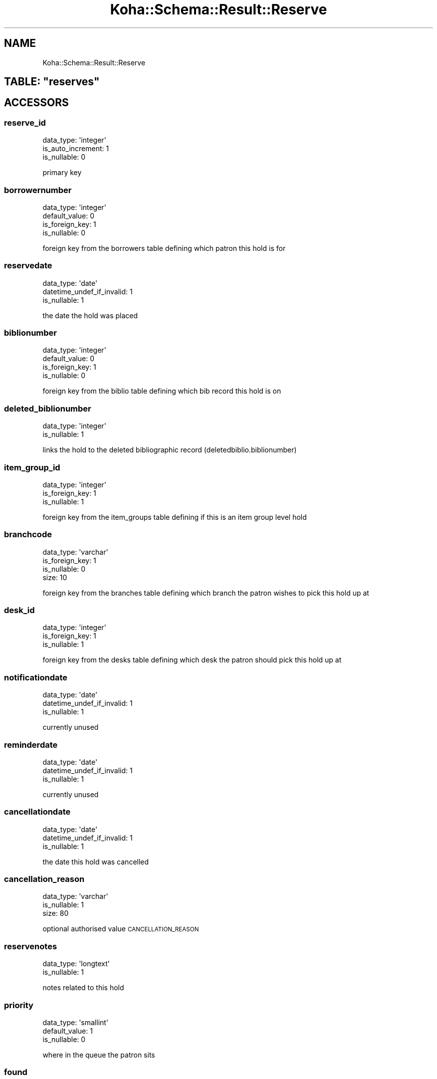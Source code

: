 .\" Automatically generated by Pod::Man 4.10 (Pod::Simple 3.35)
.\"
.\" Standard preamble:
.\" ========================================================================
.de Sp \" Vertical space (when we can't use .PP)
.if t .sp .5v
.if n .sp
..
.de Vb \" Begin verbatim text
.ft CW
.nf
.ne \\$1
..
.de Ve \" End verbatim text
.ft R
.fi
..
.\" Set up some character translations and predefined strings.  \*(-- will
.\" give an unbreakable dash, \*(PI will give pi, \*(L" will give a left
.\" double quote, and \*(R" will give a right double quote.  \*(C+ will
.\" give a nicer C++.  Capital omega is used to do unbreakable dashes and
.\" therefore won't be available.  \*(C` and \*(C' expand to `' in nroff,
.\" nothing in troff, for use with C<>.
.tr \(*W-
.ds C+ C\v'-.1v'\h'-1p'\s-2+\h'-1p'+\s0\v'.1v'\h'-1p'
.ie n \{\
.    ds -- \(*W-
.    ds PI pi
.    if (\n(.H=4u)&(1m=24u) .ds -- \(*W\h'-12u'\(*W\h'-12u'-\" diablo 10 pitch
.    if (\n(.H=4u)&(1m=20u) .ds -- \(*W\h'-12u'\(*W\h'-8u'-\"  diablo 12 pitch
.    ds L" ""
.    ds R" ""
.    ds C` ""
.    ds C' ""
'br\}
.el\{\
.    ds -- \|\(em\|
.    ds PI \(*p
.    ds L" ``
.    ds R" ''
.    ds C`
.    ds C'
'br\}
.\"
.\" Escape single quotes in literal strings from groff's Unicode transform.
.ie \n(.g .ds Aq \(aq
.el       .ds Aq '
.\"
.\" If the F register is >0, we'll generate index entries on stderr for
.\" titles (.TH), headers (.SH), subsections (.SS), items (.Ip), and index
.\" entries marked with X<> in POD.  Of course, you'll have to process the
.\" output yourself in some meaningful fashion.
.\"
.\" Avoid warning from groff about undefined register 'F'.
.de IX
..
.nr rF 0
.if \n(.g .if rF .nr rF 1
.if (\n(rF:(\n(.g==0)) \{\
.    if \nF \{\
.        de IX
.        tm Index:\\$1\t\\n%\t"\\$2"
..
.        if !\nF==2 \{\
.            nr % 0
.            nr F 2
.        \}
.    \}
.\}
.rr rF
.\" ========================================================================
.\"
.IX Title "Koha::Schema::Result::Reserve 3pm"
.TH Koha::Schema::Result::Reserve 3pm "2025-04-28" "perl v5.28.1" "User Contributed Perl Documentation"
.\" For nroff, turn off justification.  Always turn off hyphenation; it makes
.\" way too many mistakes in technical documents.
.if n .ad l
.nh
.SH "NAME"
Koha::Schema::Result::Reserve
.ie n .SH "TABLE: ""reserves"""
.el .SH "TABLE: \f(CWreserves\fP"
.IX Header "TABLE: reserves"
.SH "ACCESSORS"
.IX Header "ACCESSORS"
.SS "reserve_id"
.IX Subsection "reserve_id"
.Vb 3
\&  data_type: \*(Aqinteger\*(Aq
\&  is_auto_increment: 1
\&  is_nullable: 0
.Ve
.PP
primary key
.SS "borrowernumber"
.IX Subsection "borrowernumber"
.Vb 4
\&  data_type: \*(Aqinteger\*(Aq
\&  default_value: 0
\&  is_foreign_key: 1
\&  is_nullable: 0
.Ve
.PP
foreign key from the borrowers table defining which patron this hold is for
.SS "reservedate"
.IX Subsection "reservedate"
.Vb 3
\&  data_type: \*(Aqdate\*(Aq
\&  datetime_undef_if_invalid: 1
\&  is_nullable: 1
.Ve
.PP
the date the hold was placed
.SS "biblionumber"
.IX Subsection "biblionumber"
.Vb 4
\&  data_type: \*(Aqinteger\*(Aq
\&  default_value: 0
\&  is_foreign_key: 1
\&  is_nullable: 0
.Ve
.PP
foreign key from the biblio table defining which bib record this hold is on
.SS "deleted_biblionumber"
.IX Subsection "deleted_biblionumber"
.Vb 2
\&  data_type: \*(Aqinteger\*(Aq
\&  is_nullable: 1
.Ve
.PP
links the hold to the deleted bibliographic record (deletedbiblio.biblionumber)
.SS "item_group_id"
.IX Subsection "item_group_id"
.Vb 3
\&  data_type: \*(Aqinteger\*(Aq
\&  is_foreign_key: 1
\&  is_nullable: 1
.Ve
.PP
foreign key from the item_groups table defining if this is an item group level hold
.SS "branchcode"
.IX Subsection "branchcode"
.Vb 4
\&  data_type: \*(Aqvarchar\*(Aq
\&  is_foreign_key: 1
\&  is_nullable: 0
\&  size: 10
.Ve
.PP
foreign key from the branches table defining which branch the patron wishes to pick this hold up at
.SS "desk_id"
.IX Subsection "desk_id"
.Vb 3
\&  data_type: \*(Aqinteger\*(Aq
\&  is_foreign_key: 1
\&  is_nullable: 1
.Ve
.PP
foreign key from the desks table defining which desk the patron should pick this hold up at
.SS "notificationdate"
.IX Subsection "notificationdate"
.Vb 3
\&  data_type: \*(Aqdate\*(Aq
\&  datetime_undef_if_invalid: 1
\&  is_nullable: 1
.Ve
.PP
currently unused
.SS "reminderdate"
.IX Subsection "reminderdate"
.Vb 3
\&  data_type: \*(Aqdate\*(Aq
\&  datetime_undef_if_invalid: 1
\&  is_nullable: 1
.Ve
.PP
currently unused
.SS "cancellationdate"
.IX Subsection "cancellationdate"
.Vb 3
\&  data_type: \*(Aqdate\*(Aq
\&  datetime_undef_if_invalid: 1
\&  is_nullable: 1
.Ve
.PP
the date this hold was cancelled
.SS "cancellation_reason"
.IX Subsection "cancellation_reason"
.Vb 3
\&  data_type: \*(Aqvarchar\*(Aq
\&  is_nullable: 1
\&  size: 80
.Ve
.PP
optional authorised value \s-1CANCELLATION_REASON\s0
.SS "reservenotes"
.IX Subsection "reservenotes"
.Vb 2
\&  data_type: \*(Aqlongtext\*(Aq
\&  is_nullable: 1
.Ve
.PP
notes related to this hold
.SS "priority"
.IX Subsection "priority"
.Vb 3
\&  data_type: \*(Aqsmallint\*(Aq
\&  default_value: 1
\&  is_nullable: 0
.Ve
.PP
where in the queue the patron sits
.SS "found"
.IX Subsection "found"
.Vb 3
\&  data_type: \*(Aqvarchar\*(Aq
\&  is_nullable: 1
\&  size: 1
.Ve
.PP
a one letter code defining what the status is of the hold is after it has been confirmed
.SS "timestamp"
.IX Subsection "timestamp"
.Vb 4
\&  data_type: \*(Aqtimestamp\*(Aq
\&  datetime_undef_if_invalid: 1
\&  default_value: current_timestamp
\&  is_nullable: 0
.Ve
.PP
the date and time this hold was last updated
.SS "itemnumber"
.IX Subsection "itemnumber"
.Vb 3
\&  data_type: \*(Aqinteger\*(Aq
\&  is_foreign_key: 1
\&  is_nullable: 1
.Ve
.PP
foreign key from the items table defining the specific item the patron has placed on hold or the item this hold was filled with
.SS "waitingdate"
.IX Subsection "waitingdate"
.Vb 3
\&  data_type: \*(Aqdate\*(Aq
\&  datetime_undef_if_invalid: 1
\&  is_nullable: 1
.Ve
.PP
the date the item was marked as waiting for the patron at the library
.SS "expirationdate"
.IX Subsection "expirationdate"
.Vb 3
\&  data_type: \*(Aqdate\*(Aq
\&  datetime_undef_if_invalid: 1
\&  is_nullable: 1
.Ve
.PP
the date the hold expires (calculated value)
.SS "patron_expiration_date"
.IX Subsection "patron_expiration_date"
.Vb 3
\&  data_type: \*(Aqdate\*(Aq
\&  datetime_undef_if_invalid: 1
\&  is_nullable: 1
.Ve
.PP
the date the hold expires \- usually the date entered by the patron to say they don't need the hold after a certain date
.SS "lowestPriority"
.IX Subsection "lowestPriority"
.Vb 4
\&  accessor: \*(Aqlowest_priority\*(Aq
\&  data_type: \*(Aqtinyint\*(Aq
\&  default_value: 0
\&  is_nullable: 0
.Ve
.SS "suspend"
.IX Subsection "suspend"
.Vb 3
\&  data_type: \*(Aqtinyint\*(Aq
\&  default_value: 0
\&  is_nullable: 0
.Ve
.SS "suspend_until"
.IX Subsection "suspend_until"
.Vb 3
\&  data_type: \*(Aqdatetime\*(Aq
\&  datetime_undef_if_invalid: 1
\&  is_nullable: 1
.Ve
.SS "itemtype"
.IX Subsection "itemtype"
.Vb 4
\&  data_type: \*(Aqvarchar\*(Aq
\&  is_foreign_key: 1
\&  is_nullable: 1
\&  size: 10
.Ve
.PP
If record level hold, the optional itemtype of the item the patron is requesting
.SS "item_level_hold"
.IX Subsection "item_level_hold"
.Vb 3
\&  data_type: \*(Aqtinyint\*(Aq
\&  default_value: 0
\&  is_nullable: 0
.Ve
.PP
Is the hold placed at item level
.SS "non_priority"
.IX Subsection "non_priority"
.Vb 3
\&  data_type: \*(Aqtinyint\*(Aq
\&  default_value: 0
\&  is_nullable: 0
.Ve
.PP
Is this a non priority hold
.SH "PRIMARY KEY"
.IX Header "PRIMARY KEY"
.IP "\(bu" 4
\&\*(L"reserve_id\*(R"
.SH "RELATIONS"
.IX Header "RELATIONS"
.SS "biblionumber"
.IX Subsection "biblionumber"
Type: belongs_to
.PP
Related object: Koha::Schema::Result::Biblio
.SS "borrowernumber"
.IX Subsection "borrowernumber"
Type: belongs_to
.PP
Related object: Koha::Schema::Result::Borrower
.SS "branchcode"
.IX Subsection "branchcode"
Type: belongs_to
.PP
Related object: Koha::Schema::Result::Branch
.SS "club_holds_to_patron_holds"
.IX Subsection "club_holds_to_patron_holds"
Type: has_many
.PP
Related object: Koha::Schema::Result::ClubHoldsToPatronHold
.SS "desk"
.IX Subsection "desk"
Type: belongs_to
.PP
Related object: Koha::Schema::Result::Desk
.SS "item_group"
.IX Subsection "item_group"
Type: belongs_to
.PP
Related object: Koha::Schema::Result::ItemGroup
.SS "itemnumber"
.IX Subsection "itemnumber"
Type: belongs_to
.PP
Related object: Koha::Schema::Result::Item
.SS "itemtype"
.IX Subsection "itemtype"
Type: belongs_to
.PP
Related object: Koha::Schema::Result::Itemtype
